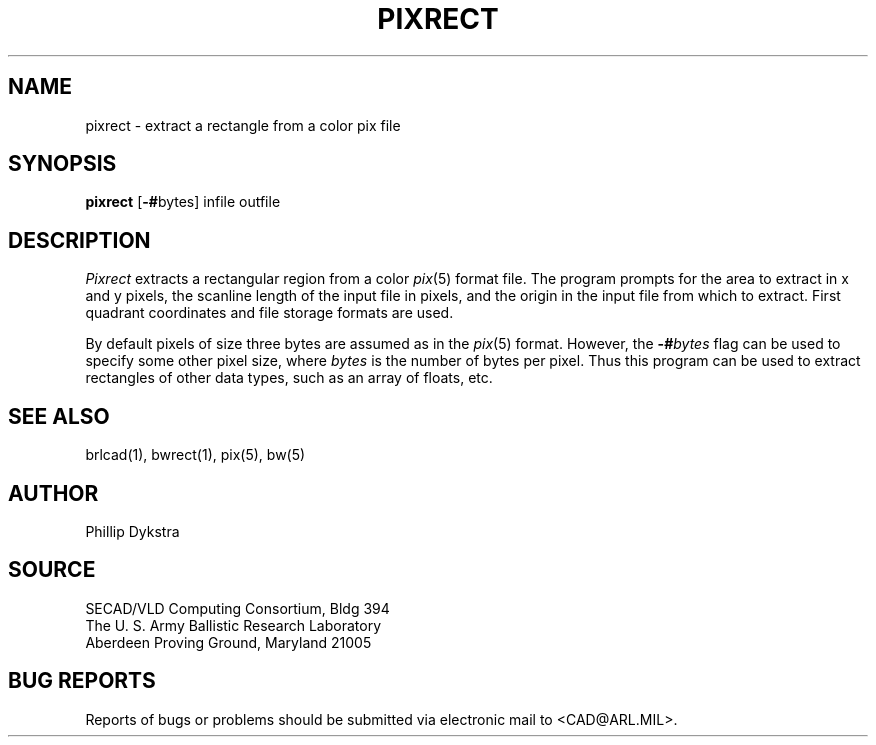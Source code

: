 .TH PIXRECT 1 BRL-CAD
.SH NAME
pixrect \- extract a rectangle from a color pix file
.SH SYNOPSIS
.B pixrect
.RB [ \-# bytes]
infile outfile
.SH DESCRIPTION
.I Pixrect
extracts a rectangular region from a color
.IR pix (5)
format file.
The program prompts for the area to extract in x and y pixels,
the scanline length of the input file in pixels, and the origin
in the input file from which to extract.  First quadrant coordinates
and file storage formats are used.
.PP
By default pixels of size three bytes are assumed as in the
.IR pix (5)
format.  However, the
.BI \-# bytes
flag can be used to specify some other pixel size, where
.I bytes
is the number of bytes per pixel.  Thus this program
can be used to extract rectangles of other data types, such as
an array of floats, etc.
.SH "SEE ALSO"
brlcad(1), bwrect(1), pix(5), bw(5)
.SH AUTHOR
Phillip Dykstra
.SH SOURCE
SECAD/VLD Computing Consortium, Bldg 394
.br
The U. S. Army Ballistic Research Laboratory
.br
Aberdeen Proving Ground, Maryland  21005
.br
.SH "BUG REPORTS"
Reports of bugs or problems should be submitted via electronic
mail to <CAD@ARL.MIL>.
